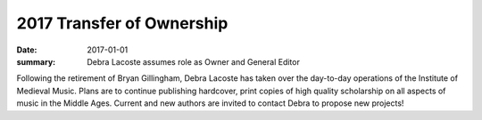2017 Transfer of Ownership 
==========================

:date: 2017-01-01
:summary: Debra Lacoste assumes role as Owner and General Editor

Following the retirement of Bryan Gillingham, Debra Lacoste has taken over the day-to-day operations of the Institute of Medieval Music. Plans are to continue publishing hardcover, print copies of high quality scholarship on all aspects of music in the Middle Ages. Current and new authors are invited to contact Debra to propose new projects!
